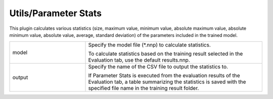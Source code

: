 Utils/Parameter Stats
~~~~~~~~~~~~~~~~~~~~~

This plugin calculates various statistics (size, maximum value, minimum value, absolute maximum value, absolute minimum value, absolute value, average, standard deviation) of the parameters included in the trained model.



.. list-table::
   :widths: 30 70
   :class: longtable

   * - model
     -
        Specify the model file (*.nnp) to calculate statistics.
        
        To calculate statistics based on the training result selected in the Evaluation tab, use the default results.nnp.

   * - output
     -
        Specify the name of the CSV file to output the statistics to.
        
        If Parameter Stats is executed from the evaluation results of the Evaluation tab, a table summarizing the statistics is saved with the specified file name in the training result folder.


